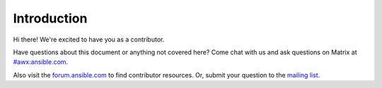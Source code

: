 
Introduction
=============

Hi there! We're excited to have you as a contributor.

Have questions about this document or anything not covered here? Come chat with us and ask questions on Matrix at `#awx:ansible.com <https://matrix.to/#/#awx:ansible.com>`_.

Also visit the `forum.ansible.com <https://forum.ansible.com/>`_ to find contributor resources. Or, submit your question to the `mailing list <https://groups.google.com/forum/#!forum/awx-project>`_.